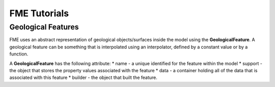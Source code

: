 
FME Tutorials
=============

Geological Features
-------------------

FME uses an abstract representation of geological objects/surfaces
inside the model using the **GeologicalFeature**. A geological feature
can be something that is interpolated using an interpolator, defined by
a constant value or by a function.

A **GeologicalFeature** has the following attribute: \* name - a unique
identified for the feature within the model \* support - the object that
stores the property values associated with the feature \* data - a
container holding all of the data that is associated with this feature
\* builder - the object that built the feature.

